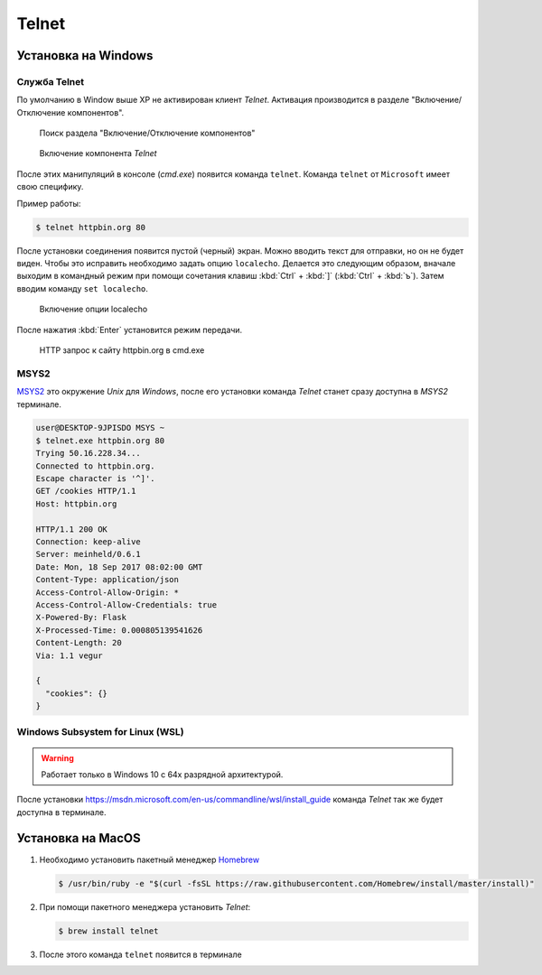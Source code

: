 .. _telnet_install:

.. meta::
   :description: Установка Telnet на Windows, MacOS
   :keywords: HTTP, протокол, telnet, Windows, MacOS, MSYS2, WSL

Telnet
======

Установка на Windows
--------------------

Служба Telnet
^^^^^^^^^^^^^

По умолчанию в Window выше XP не активирован клиент `Telnet`.
Активация производится в разделе "Включение/Отключение компонентов".

.. figure:: /_static/additions/telnet_windows_1.png

    Поиск раздела "Включение/Отключение компонентов"


.. figure:: /_static/additions/telnet_windows_2.png

    Включение компонента `Telnet`

После этих манипуляций в консоле (`cmd.exe`) появится команда ``telnet``.
Команда ``telnet`` от ``Microsoft`` имеет свою специфику.

Пример работы:

.. code-block:: bash

    $ telnet httpbin.org 80

После установки соединения появится пустой (черный) экран.
Можно вводить текст для отправки, но он не будет виден. Чтобы это исправить
необходимо задать опцию ``localecho``. Делается это следующим образом, вначале
выходим в командный режим при помощи сочетания клавиш :kbd:`Ctrl` + :kbd:`]`
(:kbd:`Ctrl` + :kbd:`ъ`). Затем вводим команду ``set localecho``.


.. figure:: /_static/additions/telnet_windows_3.png
    :width: 100%

    Включение опции localecho

После нажатия :kbd:`Enter` установится режим передачи.

.. figure:: /_static/additions/telnet_windows_4.png
    :width: 100%

    HTTP запрос к сайту httpbin.org в cmd.exe

MSYS2
^^^^^

`MSYS2 <http://www.msys2.org/>`_ это окружение `Unix` для `Windows`, после его
установки команда `Telnet` станет сразу доступна в `MSYS2` терминале.

.. code-block:: bash

    user@DESKTOP-9JPISDO MSYS ~
    $ telnet.exe httpbin.org 80
    Trying 50.16.228.34...
    Connected to httpbin.org.
    Escape character is '^]'.
    GET /cookies HTTP/1.1
    Host: httpbin.org

    HTTP/1.1 200 OK
    Connection: keep-alive
    Server: meinheld/0.6.1
    Date: Mon, 18 Sep 2017 08:02:00 GMT
    Content-Type: application/json
    Access-Control-Allow-Origin: *
    Access-Control-Allow-Credentials: true
    X-Powered-By: Flask
    X-Processed-Time: 0.000805139541626
    Content-Length: 20
    Via: 1.1 vegur

    {
      "cookies": {}
    }

Windows Subsystem for Linux (WSL)
^^^^^^^^^^^^^^^^^^^^^^^^^^^^^^^^^

.. warning::

    Работает только в Windows 10 с 64х разрядной архитектурой.

После установки https://msdn.microsoft.com/en-us/commandline/wsl/install_guide
команда `Telnet` так же будет доступна в терминале.

Установка на MacOS
------------------

1. Необходимо установить пакетный менеджер `Homebrew <https://brew.sh/index_ru>`_

   .. code-block:: bash

        $ /usr/bin/ruby -e "$(curl -fsSL https://raw.githubusercontent.com/Homebrew/install/master/install)"

2. При помощи пакетного менеджера установить `Telnet`:

   .. code-block:: bash

        $ brew install telnet

3. После этого команда ``telnet`` появится в терминале
